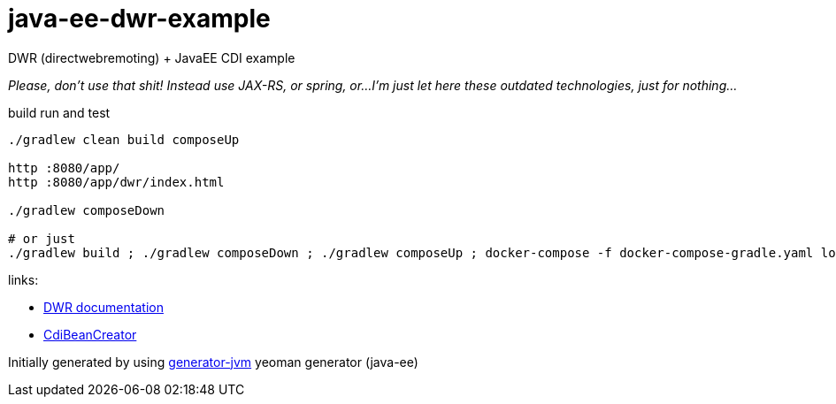 = java-ee-dwr-example

DWR (directwebremoting) + JavaEE CDI example

_Please, don't use that shit! Instead use JAX-RS, or spring, or...
I'm just let here these outdated technologies, just for nothing..._

//tag::content[]

.build run and test
[source,bash]
----
./gradlew clean build composeUp

http :8080/app/
http :8080/app/dwr/index.html

./gradlew composeDown

# or just
./gradlew build ; ./gradlew composeDown ; ./gradlew composeUp ; docker-compose -f docker-compose-gradle.yaml logs -f -t
----

//end::content[]

links:

- link:http://directwebremoting.org/dwr/documentation/index.html[DWR documentation]
- link:http://mail-archives.apache.org/mod_mbox/deltaspike-users/201311.mbox/%3C1385045650051.768a3392@Nodemailer%3E[CdiBeanCreator]

Initially generated by using link:https://github.com/daggerok/generator-jvm/[generator-jvm] yeoman generator (java-ee)
